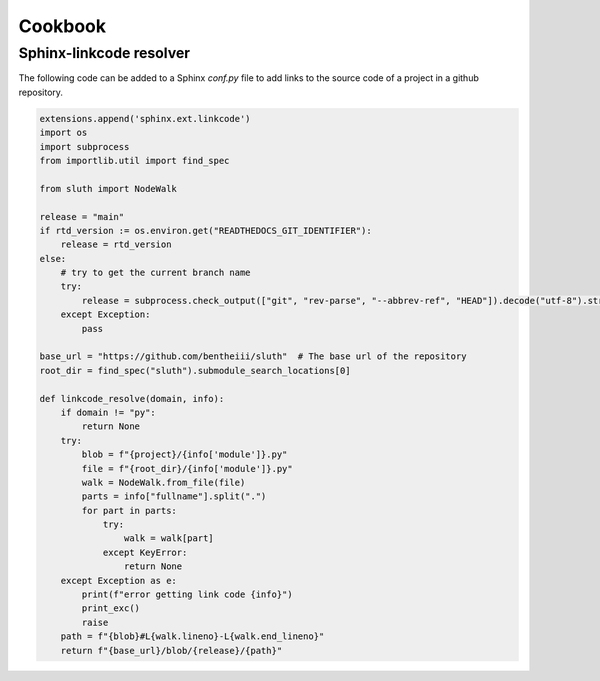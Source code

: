 Cookbook
================

Sphinx-linkcode resolver
-------------------------

The following code can be added to a Sphinx `conf.py` file to add links to the source code of a project 
in a github repository.

.. code-block::

    extensions.append('sphinx.ext.linkcode')
    import os
    import subprocess
    from importlib.util import find_spec

    from sluth import NodeWalk

    release = "main"
    if rtd_version := os.environ.get("READTHEDOCS_GIT_IDENTIFIER"):
        release = rtd_version
    else:
        # try to get the current branch name
        try:
            release = subprocess.check_output(["git", "rev-parse", "--abbrev-ref", "HEAD"]).decode("utf-8").strip()
        except Exception:
            pass

    base_url = "https://github.com/bentheiii/sluth"  # The base url of the repository
    root_dir = find_spec("sluth").submodule_search_locations[0]

    def linkcode_resolve(domain, info):
        if domain != "py":
            return None
        try:
            blob = f"{project}/{info['module']}.py"
            file = f"{root_dir}/{info['module']}.py"
            walk = NodeWalk.from_file(file)
            parts = info["fullname"].split(".")
            for part in parts:
                try:
                    walk = walk[part]
                except KeyError:
                    return None
        except Exception as e:
            print(f"error getting link code {info}")
            print_exc()
            raise
        path = f"{blob}#L{walk.lineno}-L{walk.end_lineno}"
        return f"{base_url}/blob/{release}/{path}"